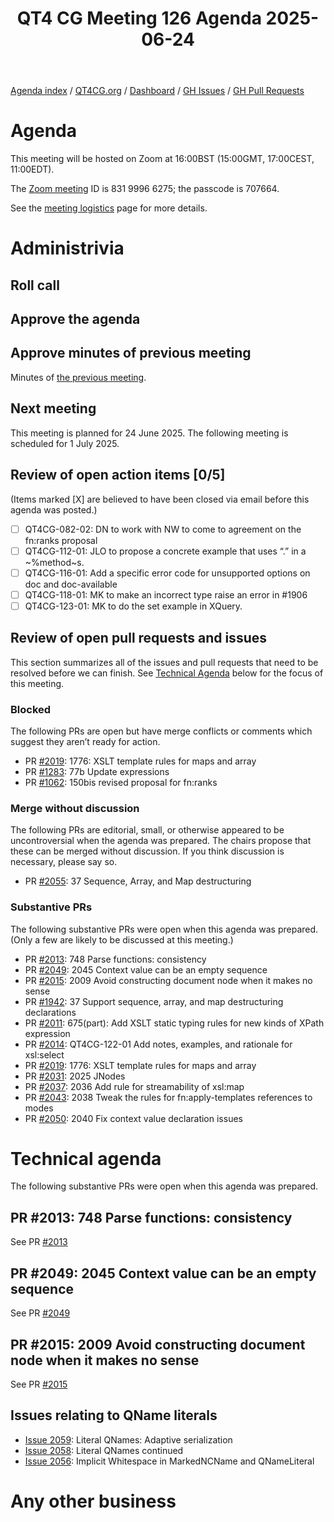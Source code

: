 :PROPERTIES:
:ID:       1E5C1DF2-A767-4BF9-B653-38B6B23EE9C1
:END:
#+title: QT4 CG Meeting 126 Agenda 2025-06-24
#+author: Norm Tovey-Walsh
#+filetags: :qt4cg:
#+options: html-style:nil h:6 toc:nil
#+html_head: <link rel="stylesheet" type="text/css" href="/meeting/css/htmlize.css"/>
#+html_head: <link rel="stylesheet" type="text/css" href="../../../css/style.css"/>
#+html_head: <link rel="shortcut icon" href="/img/QT4-64.png" />
#+html_head: <link rel="apple-touch-icon" sizes="64x64" href="/img/QT4-64.png" type="image/png" />
#+html_head: <link rel="apple-touch-icon" sizes="76x76" href="/img/QT4-76.png" type="image/png" />
#+html_head: <link rel="apple-touch-icon" sizes="120x120" href="/img/QT4-120.png" type="image/png" />
#+html_head: <link rel="apple-touch-icon" sizes="152x152" href="/img/QT4-152.png" type="image/png" />
#+options: author:nil email:nil creator:nil timestamp:nil
#+startup: showall

[[../][Agenda index]] / [[https://qt4cg.org][QT4CG.org]] / [[https://qt4cg.org/dashboard][Dashboard]] / [[https://github.com/qt4cg/qtspecs/issues][GH Issues]] / [[https://github.com/qt4cg/qtspecs/pulls][GH Pull Requests]]

* Agenda
:PROPERTIES:
:unnumbered: t
:CUSTOM_ID: agenda
:END:

This meeting will be hosted on Zoom at 16:00BST (15:00GMT, 17:00CEST, 11:00EDT).

The [[https://us06web.zoom.us/j/83199966275?pwd=SmN6V0RhUGdSTHFHZkd6cjgxVEY2QT09][Zoom meeting]] ID is 831 9996 6275; the passcode is 707664.

See the [[https://qt4cg.org/meeting/logistics.html][meeting logistics]] page for more details.

* Administrivia
:PROPERTIES:
:CUSTOM_ID: administrivia
:END:

** Roll call
:PROPERTIES:
:CUSTOM_ID: roll-call
:END:

** Approve the agenda
:PROPERTIES:
:CUSTOM_ID: accept-agenda
:END:

** Approve minutes of previous meeting
:PROPERTIES:
:CUSTOM_ID: approve-minutes
:END:

Minutes of [[../../minutes/2025/06-17.html][the previous meeting]].

** Next meeting
:PROPERTIES:
:CUSTOM_ID: next-meeting
:END:

This meeting is planned for 24 June 2025. The following meeting is scheduled
for 1 July 2025.

** Review of open action items [0/5]
:PROPERTIES:
:CUSTOM_ID: open-actions
:END:

(Items marked [X] are believed to have been closed via email before
this agenda was posted.)

+ [ ] QT4CG-082-02: DN to work with NW to come to agreement on the fn:ranks proposal
+ [ ] QT4CG-112-01: JLO to propose a concrete example that uses “.” in a ~%method~s.
+ [ ] QT4CG-116-01: Add a specific error code for unsupported options on doc and doc-available
+ [ ] QT4CG-118-01: MK to make an incorrect type raise an error in #1906
+ [ ] QT4CG-123-01: MK to do the set example in XQuery.

** Review of open pull requests and issues
:PROPERTIES:
:CUSTOM_ID: open-pull-requests
:END:

This section summarizes all of the issues and pull requests that need to be
resolved before we can finish. See [[#technical-agenda][Technical Agenda]] below for the focus of this
meeting.

*** Blocked
:PROPERTIES:
:CUSTOM_ID: blocked
:END:

The following PRs are open but have merge conflicts or comments which
suggest they aren’t ready for action.

+ PR [[https://qt4cg.org/dashboard/#pr-2019][#2019]]: 1776: XSLT template rules for maps and array
+ PR [[https://qt4cg.org/dashboard/#pr-1283][#1283]]: 77b Update expressions
+ PR [[https://qt4cg.org/dashboard/#pr-1062][#1062]]: 150bis revised proposal for fn:ranks

*** Merge without discussion
:PROPERTIES:
:CUSTOM_ID: merge-without-discussion
:END:

The following PRs are editorial, small, or otherwise appeared to be
uncontroversial when the agenda was prepared. The chairs propose that
these can be merged without discussion. If you think discussion is
necessary, please say so.

+ PR [[https://qt4cg.org/dashboard/#pr-2055][#2055]]: 37 Sequence, Array, and Map destructuring

*** Substantive PRs
:PROPERTIES:
:CUSTOM_ID: substantive
:END:

The following substantive PRs were open when this agenda was prepared.
(Only a few are likely to be discussed at this meeting.)

+ PR [[https://qt4cg.org/dashboard/#pr-2013][#2013]]: 748 Parse functions: consistency
+ PR [[https://qt4cg.org/dashboard/#pr-2049][#2049]]: 2045 Context value can be an empty sequence
+ PR [[https://qt4cg.org/dashboard/#pr-2015][#2015]]: 2009 Avoid constructing document node when it makes no sense
+ PR [[https://qt4cg.org/dashboard/#pr-1942][#1942]]: 37 Support sequence, array, and map destructuring declarations
+ PR [[https://qt4cg.org/dashboard/#pr-2011][#2011]]: 675(part): Add XSLT static typing rules for new kinds of XPath expression
+ PR [[https://qt4cg.org/dashboard/#pr-2014][#2014]]: QT4CG-122-01 Add notes, examples, and rationale for xsl:select
+ PR [[https://qt4cg.org/dashboard/#pr-2019][#2019]]: 1776: XSLT template rules for maps and array
+ PR [[https://qt4cg.org/dashboard/#pr-2031][#2031]]: 2025 JNodes
+ PR [[https://qt4cg.org/dashboard/#pr-2037][#2037]]: 2036 Add rule for streamability of xsl:map
+ PR [[https://qt4cg.org/dashboard/#pr-2043][#2043]]: 2038 Tweak the rules for fn:apply-templates references to modes
+ PR [[https://qt4cg.org/dashboard/#pr-2050][#2050]]: 2040 Fix context value declaration issues

* Technical agenda
:PROPERTIES:
:CUSTOM_ID: technical-agenda
:END:

The following substantive PRs were open when this agenda was prepared.


** PR #2013: 748 Parse functions: consistency
:PROPERTIES:
:CUSTOM_ID: pr-2013
:END:
See PR [[https://qt4cg.org/dashboard/#pr-2013][#2013]]
** PR #2049: 2045 Context value can be an empty sequence
:PROPERTIES:
:CUSTOM_ID: pr-2049
:END:
See PR [[https://qt4cg.org/dashboard/#pr-2049][#2049]]
** PR #2015: 2009 Avoid constructing document node when it makes no sense
:PROPERTIES:
:CUSTOM_ID: pr-2015
:END:
See PR [[https://qt4cg.org/dashboard/#pr-2015][#2015]]
** Issues relating to QName literals
:PROPERTIES:
:CUSTOM_ID: qname-literals
:END:

+ [[https://github.com/qt4cg/qtspecs/issues/2059][Issue 2059]]: Literal QNames: Adaptive serialization
+ [[https://github.com/qt4cg/qtspecs/issues/2058][Issue 2058]]: Literal QNames continued
+ [[https://github.com/qt4cg/qtspecs/issues/2056][Issue 2056]]: Implicit Whitespace in MarkedNCName and QNameLiteral
  
* Any other business
:PROPERTIES:
:CUSTOM_ID: any-other-business
:END:

